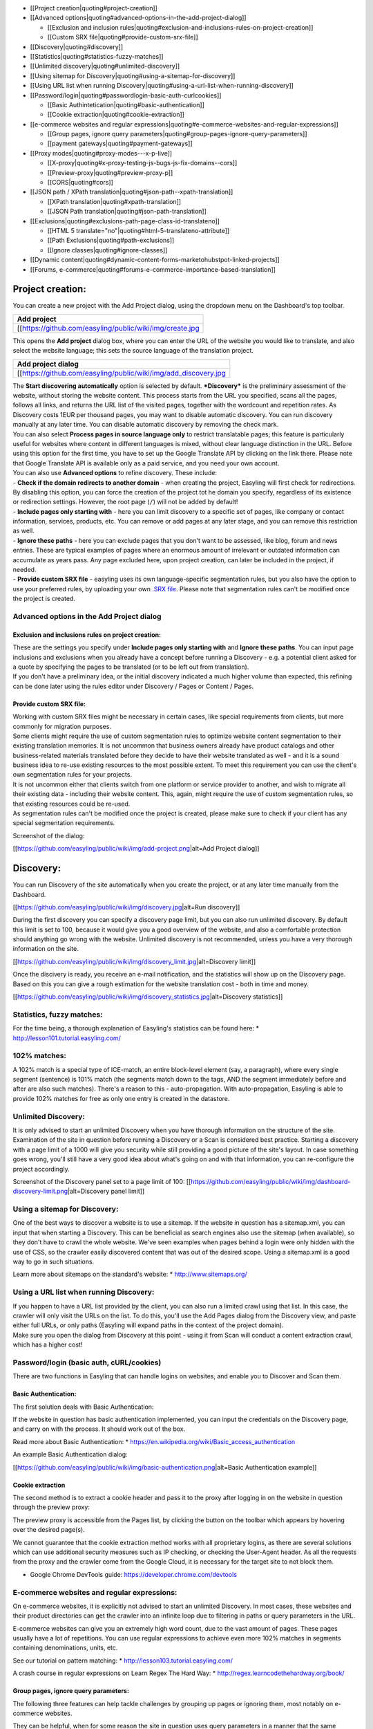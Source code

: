 -  [[Project creation\|quoting#project-creation]]
-  [[Advanced
   options\|quoting#advanced-options-in-the-add-project-dialog]]

   -  [[Exclusion and inclusion
      rules\|quoting#exclusion-and-inclusions-rules-on-project-creation]]
   -  [[Custom SRX file\|quoting#provide-custom-srx-file]]

-  [[Discovery\|quoting#discovery]]
-  [[Statistics\|quoting#statistics-fuzzy-matches]]
-  [[Unlimited discovery\|quoting#unlimited-discovery]]
-  [[Using sitemap for
   Discovery\|quoting#using-a-sitemap-for-discovery]]
-  [[Using URL list when running
   Discovery\|quoting#using-a-url-list-when-running-discovery]]
-  [[Password/login\|quoting#passwordlogin-basic-auth-curlcookies]]

   -  [[Basic Authintetication\|quoting#basic-authentication]]
   -  [[Cookie extraction\|quoting#cookie-extraction]]

-  [[e-commerce websites and regular
   expressions\|quoting#e-commerce-websites-and-regular-expressions]]

   -  [[Group pages, ignore query
      parameters\|quoting#group-pages-ignore-query-parameters]]
   -  [[payment gateways\|quoting#payment-gateways]]

-  [[Proxy modes\|quoting#proxy-modes---x-p-live]]

   -  [[X-proxy\|quoting#x-proxy-testing-js-bugs-js-fix-domains--cors]]
   -  [[Preview-proxy\|quoting#preview-proxy-p]]
   -  [[CORS\|quoting#cors]]

-  [[JSON path / XPath
   translation\|quoting#json-path--xpath-translation]]

   -  [[XPath translation\|quoting#xpath-translation]]
   -  [[JSON Path translation\|quoting#json-path-translation]]

-  [[Exclusions\|quoting#exclusions-path-page-class-id-translateno]]

   -  [[HTML 5 translate="no"\|quoting#html-5-translateno-attribute]]
   -  [[Path Exclusions\|quoting#path-exclusions]]
   -  [[Ignore classes\|quoting#ignore-classes]]

-  [[Dynamic
   content\|quoting#dynamic-content-forms-marketohubstpot-linked-projects]]
-  [[Forums,
   e-commerce\|quoting#forums-e-commerce-importance-based-translation]]

Project creation:
=================

You can create a new project with the Add Project dialog, using the
dropdown menu on the Dashboard's top toolbar.

+------------------------------------------------------------+
| Add project                                                |
+============================================================+
| [[https://github.com/easyling/public/wiki/img/create.jpg   |
+------------------------------------------------------------+

This opens the **Add project** dialog box, where you can enter the URL
of the website you would like to translate, and also select the website
language; this sets the source language of the translation project.

+--------------------------------------------------------------------+
| Add project dialog                                                 |
+====================================================================+
| [[https://github.com/easyling/public/wiki/img/add\_discovery.jpg   |
+--------------------------------------------------------------------+

| The **Start discovering automatically** option is selected by default.
  ***Discovery*** is the preliminary assessment of the website, without
  storing the website content. This process starts from the URL you
  specified, scans all the pages, follows all links, and returns the URL
  list of the visited pages, together with the wordcount and repetition
  rates. As Discovery costs 1EUR per thousand pages, you may want to
  disable automatic discovery. You can run discovery manually at any
  later time. You can disable automatic discovery by removing the check
  mark.
| You can also select **Process pages in source language only** to
  restrict translatable pages; this feature is particularly useful for
  websites where content in different languages is mixed, without clear
  language distinction in the URL. Before using this option for the
  first time, you have to set up the Google Translate API by clicking on
  the link there. Please note that Google Translate API is available
  only as a paid service, and you need your own account.

| You can also use **Advanced options** to refine discovery. These
  include:
| - **Check if the domain redirects to another domain** - when creating
  the project, Easyling will first check for redirections. By disabling
  this option, you can force the creation of the project tot he domain
  you specify, regardless of its existence or redirection settings.
  However, the root page (``/``) will not be added by default!
| - **Include pages only starting with** - here you can limit discovery
  to a specific set of pages, like company or contact information,
  services, products, etc. You can remove or add pages at any later
  stage, and you can remove this restriction as well.
| - **Ignore these paths** - here you can exclude pages that you don't
  want to be assessed, like blog, forum and news entries. These are
  typical examples of pages where an enormous amount of irrelevant or
  outdated information can accumulate as years pass. Any page excluded
  here, upon project creation, can later be included in the project, if
  needed.
| - **Provide custom SRX file** - easyling uses its own
  language-specific segmentation rules, but you also have the option to
  use your preferred rules, by uploading your own `.SRX
  file <https://en.wikipedia.org/wiki/Segmentation_Rules_eXchange>`__.
  Please note that segmentation rules can't be modified once the project
  is created.

Advanced options in the Add Project dialog
------------------------------------------

Exclusion and inclusions rules on project creation:
~~~~~~~~~~~~~~~~~~~~~~~~~~~~~~~~~~~~~~~~~~~~~~~~~~~

| These are the settings you specify under **Include pages only starting
  with** and **Ignore these paths**. You can input page inclusions and
  exclusions when you already have a concept before running a Discovery
  - e.g. a potential client asked for a quote by specifying the pages to
  be translated (or to be left out from translation).
| If you don't have a preliminary idea, or the initial discovery
  indicated a much higher volume than expected, this refining can be
  done later using the rules editor under Discovery / Pages or Content /
  Pages.

Provide custom SRX file:
~~~~~~~~~~~~~~~~~~~~~~~~

| Working with custom SRX files might be necessary in certain cases,
  like special requirements from clients, but more commonly for
  migration purposes.
| Some clients might require the use of custom segmentation rules to
  optimize website content segmentation to their existing translation
  memories. It is not uncommon that business owners already have product
  catalogs and other business-related materials translated before they
  decide to have their website translated as well - and it is a sound
  business idea to re-use existing resources to the most possible
  extent. To meet this requirement you can use the client's own
  segmentation rules for your projects.
| It is not uncommon either that clients switch from one platform or
  service provider to another, and wish to migrate all their existing
  data - including their website content. This, again, might require the
  use of custom segmentation rules, so that existing resources could be
  re-used.
| As segmentation rules can't be modified once the project is created,
  please make sure to check if your client has any special segmentation
  requirements.

Screenshot of the dialog:

[[https://github.com/easyling/public/wiki/img/add-project.png\|alt=Add
Project dialog]]

Discovery:
==========

You can run Discovery of the site automatically when you create the
project, or at any later time manually from the Dashboard.

[[https://github.com/easyling/public/wiki/img/discovery.jpg\|alt=Run
discovery]]

During the first discovery you can specify a discovery page limit, but
you can also run unlimited discovery. By default this limit is set to
100, because it would give you a good overview of the website, and also
a comfortable protection should anything go wrong with the website.
Unlimited discovery is not recommended, unless you have a very thorough
information on the site.

[[https://github.com/easyling/public/wiki/img/discovery\_limit.jpg\|alt=Discovery
limit]]

Once the discivery is ready, you receive an e-mail notification, and the
statistics will show up on the Discovery page. Based on this you can
give a rough estimation for the website translation cost - both in time
and money.

[[https://github.com/easyling/public/wiki/img/discovery\_statistics.jpg\|alt=Discovery
statistics]]

Statistics, fuzzy matches:
--------------------------

For the time being, a thorough explanation of Easyling's statistics can
be found here: \* http://lesson101.tutorial.easyling.com/

102% matches:
-------------

A 102% match is a special type of ICE-match, an entire block-level
element (say, a paragraph), where every single segment (sentence) is
101% match (the segments match down to the tags, AND the segment
immediately before and after are also such matches). There's a reason to
this - auto-propagation. With auto-propagation, Easyling is able to
provide 102% matches for free as only one entry is created in the
datastore.

Unlimited Discovery:
--------------------

It is only advised to start an unlimited Discovery when you have
thorough information on the structure of the site. Examination of the
site in question before running a Discovery or a Scan is considered best
practice. Starting a discovery with a page limit of a 1000 will give you
security while still providing a good picture of the site's layout. In
case something goes wrong, you'll still have a very good idea about
what's going on and with that information, you can re-configure the
project accordingly.

Screenshot of the Discovery panel set to a page limit of 100:
[[https://github.com/easyling/public/wiki/img/dashboard-discovery-limit.png\|alt=Discovery
panel limit]]

.. image:: /img/dashboard-discovery-limit.png

Using a sitemap for Discovery:
------------------------------

One of the best ways to discover a website is to use a sitemap. If the
website in question has a sitemap.xml, you can input that when starting
a Discovery. This can be beneficial as search engines also use the
sitemap (when available), so they don't have to crawl the whole website.
We've seen examples when pages behind a login were only hidden with the
use of CSS, so the crawler easily discovered content that was out of the
desired scope. Using a sitemap.xml is a good way to go in such
situations.

Learn more about sitemaps on the standard's website: \*
http://www.sitemaps.org/

Using a URL list when running Discovery:
----------------------------------------

| If you happen to have a URL list provided by the client, you can also
  run a limited crawl using that list. In this case, the crawler will
  only visit the URLs on the list. To do this, you'll use the Add Pages
  dialog from the Discovery view, and paste either full URLs, or only
  paths (Easyling will expand paths in the context of the project
  domain).
| Make sure you open the dialog from Discovery at this point - using it
  from Scan will conduct a content extraction crawl, which has a higher
  cost!

Password/login (basic auth, cURL/cookies)
-----------------------------------------

There are two functions in Easyling that can handle logins on websites,
and enable you to Discover and Scan them.

Basic Authentication:
~~~~~~~~~~~~~~~~~~~~~

The first solution deals with Basic Authentication:

If the website in question has basic authentication implemented, you can
input the credentials on the Discovery page, and carry on with the
process. It should work out of the box.

Read more about Basic Authentication: \*
https://en.wikipedia.org/wiki/Basic\_access\_authentication

An example Basic Authentication dialog:

[[https://github.com/easyling/public/wiki/img/basic-authentication.png\|alt=Basic
Authentication example]]

Cookie extraction
~~~~~~~~~~~~~~~~~

The second method is to extract a cookie header and pass it to the proxy
after logging in on the website in question through the preview proxy:

The preview proxy is accessible from the Pages list, by clicking the
button on the toolbar which appears by hovering over the desired
page(s).

We cannot guarantee that the cookie extraction method works with all
proprietary logins, as there are several solutions which can use
additional security measures such as IP checking, or checking the
User-Agent header. As all the requests from the proxy and the crawler
come from the Google Cloud, it is necessary for the target site to not
block them.

-  Google Chrome DevTools guide: https://developer.chrome.com/devtools

E-commerce websites and regular expressions:
--------------------------------------------

On e-commerce websites, it is explicitly not advised to start an
unlimited Discovery. In most cases, these websites and their product
directories can get the crawler into an infinite loop due to filtering
in paths or query parameters in the URL.

E-commerce websites can give you an extremely high word count, due to
the vast amount of pages. These pages usually have a lot of repetitions.
You can use regular expressions to achieve even more 102% matches in
segments containing denominations, units, etc.

See our tutorial on pattern matching: \*
http://lesson103.tutorial.easyling.com/

A crash course in regular expressions on Learn Regex The Hard Way: \*
http://regex.learncodethehardway.org/book/

Group pages, ignore query parameters:
~~~~~~~~~~~~~~~~~~~~~~~~~~~~~~~~~~~~~

The following three features can help tackle challenges by grouping up
pages or ignoring them, most notably on e-commerce websites.

They can be helpful, when for some reason the site in question uses
query parameters in a manner that the same content gets served under
different URLs. An example for this we've seen is when a ``?refresh=x``
parameter (where ``x`` is a number) is appended to the end of the URL
every time when visiting the page.

These settings are not retroactive. Rules and query parameter inputs
should be made before doing a Discovery. Rules and settings made after a
discovery won't have an effect on the already existing pages list.
Deleting entries from the pages list is not possible for users at this
time.

-  Group pages at Advanced Settings:

Handle pages as one if the URL of the pages matches any of the rules
specified below. New pages will be translated, but will not be appearing
in the Pages list. This is particularly useful when translating certain
types of webshops, where the same (or very similar) content is served on
many different URLs. Example: to group pages like this
(/\_el/frontend/project/g3r3b1ye/advanced-settings) together, use
``/_el/frontend/project/*/advanced-settings``. The rules need to start
with "``/``". The "``*``" character is wildcard.

Example: ``/category/*/ordered/``

-  Group pages by ignoring query parameters:

Matching source segments are merged across pages in the group.

Query parameters are part of the URL, they may or may not induce
changes. For every changed query parameter we create a new page record.
After verifying that parameter changes don't induce changing of content,
you can just use query parameters so we don't catch every single page
where only the parameter changes in the URL.

-  Ignore query parameters:

Listed query parameters will be ignored.

NOTE: you should input only the query parameter(s) in question when
using ``group pages by ignoring query parameters`` or
``ignore query parameters``. Entering a full URL won't have any effect.
You only need to input the name of the query string. A query string
follows the ``?name=value`` format.

An example:

Full URL: ``https://www.yourdomain.com/something.php?fruit=1`` Query
string: ``?fruit=1`` Name of query string: ``fruit``

Read more about URLs and their structure here: \*
https://en.wikipedia.org/wiki/Uniform\_resource\_locator

Read more about query parameters (query strings) here: \*
https://en.wikipedia.org/wiki/Query\_string

Read more in our tutorial from ignores to page freezes: \*
http://lesson102.tutorial.easyling.com/

Payment gateways
~~~~~~~~~~~~~~~~

One way to deal with prices within an e-commerce project in Easyling is
to create indicatory prices by translating a single currency, and
exchanging prices.

As actual payment gateways feature heavy security, and communication
occurs between the backend and the payment gateway which is hidden from
the proxy, Easyling is not able to capture this content and translate
it. Most website owners don't want to be PCI compliant and have their
own payment solution implemented. But in this rare case, Easyling works
out-of-the-box, while also retaining full compliance (Easyling is
PCI-compliant, while AppEngine has `annual
audits <https://cloud.google.com/security/compliance>`__ for several
standards including PCI and SOC).

Proxy modes - X, P, live
------------------------

X-proxy (testing, JS bugs, JS fix domains , CORS)
~~~~~~~~~~~~~~~~~~~~~~~~~~~~~~~~~~~~~~~~~~~~~~~~~

The X-proxy is great for testing. You can spot content that does not get
picked up by default, and make your configurations to your project, and
check for success.

There are a couple of situations, when the X-proxy comes in handy: \*
Testing regular expressions, for example on e-commerce sites. \* Testing
JSON (JavaScript) and XML translation. \* Just browsing through a site,
for evaluation purposes.

An example X-proxy URL: https://de-de-{project\_code}-x.app.easyling.com

The X-proxy can be accessed from the pages list under Content (or
Discovery) by clicking on the Preview button in the hover toolbar, while
holding down the Ctrl/Cmd button, or you can just replace the -p for a
-x in the normal preview's URL for the same effect.

Preview-proxy (p)
~~~~~~~~~~~~~~~~~

The standard proxy mode to view the translated website before
publishing. However, the preview can be used for a couple of other
things:

-  Cookie header extraction to get behind logins
-  Visiting pages manually, to ingest content

An example Preview-proxy URL:
https://de-de-{project\_code}-p.app.easyling.com

Live serving mode
~~~~~~~~~~~~~~~~~

After publishing the website, the proxy serves content on the chosen
domain.

CORS
----

Cross-origin resource sharing will likely take place if the site draws
content (fonts, generally, but also images or scripts) from elsewhere,
or if certain requests are hardwired to use the original domain. In
these cases, the affected resources must carry the
``Access-Control-Allow-Origin`` header, with its value being set to the
project's serving domain.

Read more about CORS:

-  https://en.wikipedia.org/wiki/Cross-origin\_resource\_sharing

JSON path / XPath translation
-----------------------------

JSON Path translation:
~~~~~~~~~~~~~~~~~~~~~~

This feature's text-field in Advanced settings contains the capture
group definitions used to extract attribute-value pairs from JavaScript
files selected for translation/localization. After entering the capture
parameters and re-crawling the site, Easyling will display the selected
JavaScript files as translatable pages in the pagelist, from where they
can be selected for translation in the List View like regular pages, and
any values for the selected attributes will be made available as
translatable entries, which are treated identical to regular entries.
Entering “\ ``html``\ ” (N. B. The switch is separated by a space!)
after the path specification will result in Easyling applying its HTML
parser to the match instead of a plaintext parser, stripping out HTML
markup and only offering the actual content for translation (otherwise,
should the match contain markup, the translator must take care not to
alter it, or risk breaking the translated site).

Our JSON path tester tool can help you locate and validate the paths in
question.

More about JSONpath: \* http://goessner.net/articles/JsonPath/

XPath translation:
~~~~~~~~~~~~~~~~~~

Easyling is able to translate XML (eXtensible Markup Language) files
sent by the remote server, according to the XPath standard of specifying
elements of the XML structure. Similar to JavaScript translation,
entering the “\ ``html``\ ” switch will result in the HTML parser being
applied, while no switch will parse the match as plaintext.

More about XPath: \* https://en.wikipedia.org/wiki/XPath/

Exclusions: path, page, class, ID, translate="no"
-------------------------------------------------

HTML 5 translate="no" attribute
~~~~~~~~~~~~~~~~~~~~~~~~~~~~~~~

To exclude content from translation, you can use the HTML 5 standard
translate="no" attribute. This attribute explicitly tells translation
tools to ignore the elements Easyling will ignore these.

Definition and Usage:
http://www.w3schools.com/tags/att\_global\_translate.asp A blog post
which explains why it's needed: http://rishida.net/blog/?p=831

Path Exclusions
---------------

By default, Easyling crawls every single URL in the target domain. For
certain sites, this can mean tens of thousands of individual pages if
the crawler is not restricted by page number. To avoid premature
depletion of quotas, a path restriction system was implemented, allowing
users to limit the crawler to certain paths on the site. If the site’s
structure is known in advance, it is possible to specify these path
prefixes before Discovery is initiated. If the structure is unknown, a
restricted Discovery scan will create a rudimentary map of the site’s
structure, providing a basis for manipulating the URL lists. Restriction
rules may have three forms: \* Inclusion rules: the crawler is
restricted to the specified path prefix, and everything outside that is
ignored (excluded) \* Exclusion rules: everything with the given prefix
is ignored, but everything else is included in the scan? \* Manual
exclusion (“cherry-picking”): only the selected page is excluded from
content extraction

These rules can be used in any combination, and without limit. The only
illegal rule is including the root directory (“/”), which is equivalent
to no rules being specified, therefore this is not permitted, and
Easyling will not save such an inclusion rule. The path prefixes can be
entered after opening the Rules editor. Prefixes must be entered
starting with the domain’s root (“/”), and should ideally end on a / as
well. Also note that the rules you enter are prefixes only, any path
beginning with the strings you set will match them, and setting
post-fixes (rules matching the end of the path) are not possible. ￼￼￼ It
is also possible to force a set of pages into Easyling’s scope, by using
the appropriate function in the page list. Depending on the list is
called from, the resulting dialog will either only discover the URLs
pasted, or it will extract content right away and process it for
translation. The same dialog can be used to crawl only the publicly
accessible parts of the site by giving Easyling the link to the site’s
sitemap.xml1 file. Once the link is entered, Easyling will parse the
XML, and crawl the site accordingly, making sure that only the publicly
accessible pages are crawled and extracted.

Ignore classes
~~~~~~~~~~~~~~

If identified and deemed translation invariant, you can use ignore
classes to ignore content with classes. Please be advised, that this
only works for content that is available in the page's source code -
Easyling cannot deal with content put there by javascript.

Screenshot:

[[https://github.com/easyling/public/wiki/img/dashboard-ignore-classes.png\|alt=Ignore
classes in Advanced Settings]]

Dynamic content (forms), Marketo/Hubstpot (linked projects)
-----------------------------------------------------------

Please see this step-by-step tutorial on setting up sites with external
forms: http://lesson105.tutorial.easyling.com/

Forums, e-commerce (importance-based translation)
-------------------------------------------------

Forums
~~~~~~

Let's take product forums as an example, it is a common situation that
in some language someone already posted a possible solution, which is
not available in other languages. Machine translation and automatic
pre-translation can be used to tackle these mixed language sitations.

On-site search function:

1. The search function usually won't work out of the box, as the
   original search engine does not have any information about the
   translations.
2. The easy solution is to machine translate the search query, and use
   that for search.
3. Another possible solution, and a better one is to integrate the
   custom search engine feature by Google. It will crawl the translated
   content. Pricing and more information is available on Google's site:
   https://developers.google.com/custom-search/
4. Google site search can also be used. It gives the standard Google
   search engine results and it's free but ad supported.
